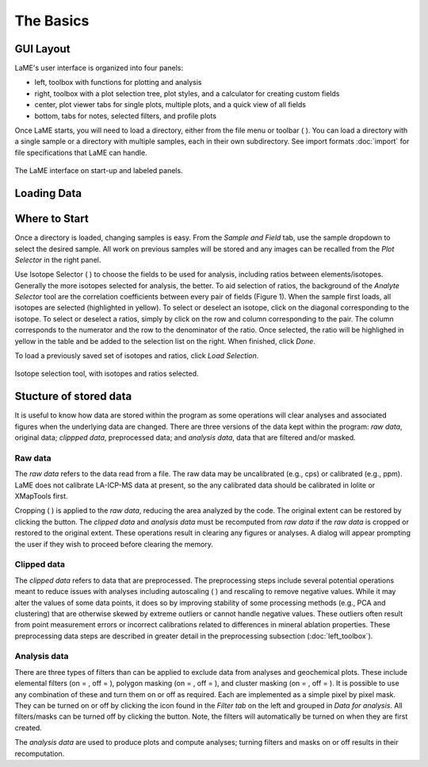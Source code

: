 The Basics
**********

GUI Layout
==========
LaME's user interface is organized into four panels:

* left, toolbox with functions for plotting and analysis
* right, toolbox with a plot selection tree, plot styles, and a calculator for creating custom fields
* center, plot viewer tabs for single plots, multiple plots, and a quick view of all fields
* bottom, tabs for notes, selected filters, and profile plots

Once LaME starts, you will need to load a directory, either from the file menu or toolbar ( |icon-add-directory| ).  You can load a directory with a single sample or a directory with multiple samples, each in their own subdirectory.  See import formats :doc:`import` for file specifications that LaME can handle.

.. figure:: _static/screenshots/LaME_Initial_Window.png
    :align: center
    :alt: LaME interface

    The LaME interface on start-up and labeled panels.

Loading Data
============

Where to Start
==============

Once a directory is loaded, changing samples is easy.  From the *Sample and Field* tab, use the sample dropdown to select the desired sample.  All work on previous samples will be stored and any images can be recalled from the *Plot Selector* in the right panel.

Use Isotope Selector ( |icon-atom| ) to choose the fields to be used for analysis, including ratios between elements/isotopes.  Generally the more isotopes selected for analysis, the better.  To aid selection of ratios, the background of the *Analyte Selector* tool are the correlation coefficients between every pair of fields (Figure 1).  When the sample first loads, all isotopes are selected (highlighted in yellow).  To select or deselect an isotope, click on the diagonal corresponding to the isotope.  To select or deselect a ratios, simply by click on the row and column corresponding to the pair.  The column corresponds to the numerator and the row to the denominator of the ratio.  Once selected, the ratio will be highlighed in yellow in the table and be added to the selection list on the right.  When finished, click *Done*.

To load a previously saved set of isotopes and ratios, click *Load Selection*.

.. figure:: _static/screenshots/LaME_Analyte_Selector.png
    :align: center
    :alt: isotope selection tool

    Isotope selection tool, with isotopes and ratios selected.

Stucture of stored data
=======================

It is useful to know how data are stored within the program as some operations will clear analyses and associated figures when the underlying data are changed.  There are three versions of the data kept within the program: *raw data*, original data; *clippped data*, preprocessed data; and *analysis data*, data that are filtered and/or masked.

Raw data
--------

The *raw data* refers to the data read from a file.  The raw data may be uncalibrated (e.g., cps) or calibrated (e.g., ppm).  LaME does not calibrate LA-ICP-MS data at present, so the any calibrated data should be calibrated in Iolite or XMapTools first.

Cropping ( |icon-crop| ) is applied to the *raw data*, reducing the area analyzed by the code.  The original extent can be restored by clicking the |icon-fit-to-width| button.  The *clipped data* and *analysis data* must be recomputed from *raw data* if the *raw data* is cropped or restored to the original extent.  These operations result in clearing any figures or analyses.  A dialog will appear prompting the user if they wish to proceed before clearing the memory.

Clipped data
------------

The *clipped data* refers to data that are preprocessed.  The preprocessing steps include several potential operations meant to reduce issues with analyses including autoscaling ( |icon-autoscale| ) and rescaling to remove negative values.  While it may alter the values of some data points, it does so by improving stability of some processing methods (e.g., PCA and clustering) that are otherwise skewed by extreme outliers or cannot handle negative values.  These outliers often result from point measurement errors or incorrect calibrations related to differences in mineral ablation properties.  These preprocessing data steps are described in greater detail in the preprocessing subsection (:doc:`left_toolbox`).

Analysis data
-------------

There are three types of filters than can be applied to exclude data from analyses and geochemical plots.  These include elemental filters (on = |icon-filter2|, off = |icon-filter| ), polygon masking (on = |icon-polygon-new|, off = |icon-polygon-off| ), and cluster masking (on = |icon-mask-dark|, off = |icon-mask-light| ).  It is possible to use any combination of these and turn them on or off as required.  Each are implemented as a simple pixel by pixel mask.  They can be turned on or off by clicking the icon found in the *Filter tab* on the left and grouped in *Data for analysis*.  All filters/masks can be turned off by clicking the |icon-map| button.  Note, the filters will automatically be turned on when they are first created.

The *analysis data* are used to produce plots and compute analyses; turning filters and masks on or off results in their recomputation. 

.. |icon-add-directory| image:: _static/icons/icon-add-directory-64.png
    :height: 2ex

.. |icon-atom| image:: _static/icons/icon-atom-64.png
    :height: 2ex

.. |icon-crop| image:: _static/icons/icon-crop-64.png
    :height: 2ex

.. |icon-fit-to-width| image:: _static/icons/icon-fit-to-width-64.png
    :height: 2ex

.. |icon-autoscale| image:: _static/icons/icon-autoscale-64.png
    :height: 2ex

.. |icon-map| image:: _static/icons/icon-map-64.png
    :height: 2ex

.. |icon-filter| image:: _static/icons/icon-filter-64.png
    :height: 2ex

.. |icon-filter2| image:: _static/icons/icon-filter2-64.png
    :height: 2ex

.. |icon-mask-light| image:: _static/icons/icon-mask-light-64.png
    :height: 2ex

.. |icon-mask-dark| image:: _static/icons/icon-mask-dark-64.png
    :height: 2ex

.. |icon-polygon-new| image:: _static/icons/icon-polygon-new-64.png
    :height: 2ex

.. |icon-polygon-off| image:: _static/icons/icon-polygon-off-64.png
    :height: 2ex